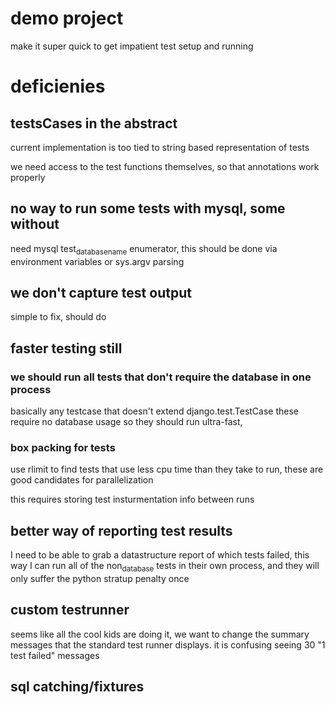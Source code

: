 


* demo project
make it super quick to get impatient test setup and running


* deficienies

** testsCases in the abstract

current implementation is too tied to string based representation of
tests

we need access to the test functions themselves, so that annotations
work properly

** no way to run some tests with mysql, some without

need mysql test_database_name enumerator, this should be done via
environment variables or sys.argv parsing 

** we don't capture test output
simple to fix, should do

** faster testing still
*** we should run all tests that don't require the database in one process
basically any testcase that doesn't extend django.test.TestCase
these require no database usage so they should run ultra-fast, 

*** box packing for tests
use rlimit to find tests that use less cpu time than they take to run,
these are good candidates for parallelization

this requires storing test insturmentation info between runs



** better way of reporting test results
I need to be able to grab a datastructure report of which tests
failed,
this way I can run all of the non_database tests in their own process,
and they will only suffer the python stratup penalty once


** custom testrunner
seems like all the cool kids are doing it,  we want to change the
summary messages that the standard test runner displays. it is
confusing seeing 30 "1 test failed" messages


** sql catching/fixtures

